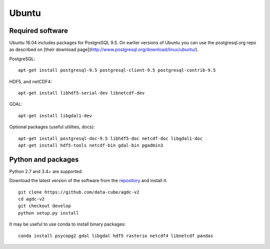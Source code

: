 ======
Ubuntu
======

Required software
-----------------

Ubuntu 16.04 includes packages for PostgreSQL 9.5. On earlier versions of Ubuntu you can use the postgresql.org repo as
described on [their download page](http://www.postgresql.org/download/linux/ubuntu/).

PostgreSQL::

    apt-get install postgresql-9.5 postgresql-client-9.5 postgresql-contrib-9.5

HDF5, and netCDF4::

   apt-get install libhdf5-serial-dev libnetcdf-dev

GDAL::

    apt-get install libgdal1-dev

Optional packages (useful utilities, docs)::

    apt-get install postgresql-doc-9.5 libhdf5-doc netcdf-doc libgdal1-doc
    apt-get install hdf5-tools netcdf-bin gdal-bin pgadmin3



Python and packages
-------------------

Python 2.7 and 3.4+ are supported.

Download the latest version of the software from the `repository <https://github.com/data-cube/agdc-v2>`_ and install it::

    git clone https://github.com/data-cube/agdc-v2
    cd agdc-v2
    git checkout develop
    python setup.py install


It may be useful to use conda to install binary packages::

    conda install psycopg2 gdal libgdal hdf5 rasterio netcdf4 libnetcdf pandas


